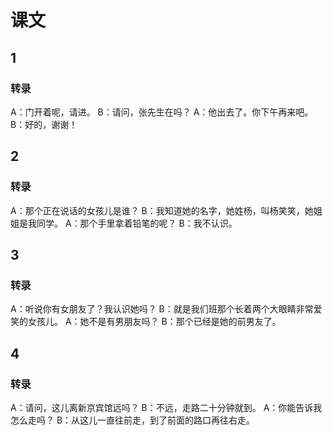 
* 课文
** 1
*** 转录
A：门开着呢，请进。
B：请问，张先生在吗？
A：他出去了。你下午再来吧。
B：好的，谢谢！
** 2
*** 转录
A：那个正在说话的女孩儿是谁？
B：我知道她的名字，她姓杨，叫杨笑笑，她姐姐是我同学。
A：那个手里拿着铅笔的呢？
B：我不认识。
** 3
*** 转录
A：听说你有女朋友了？我认识她吗？
B：就是我们班那个长着两个大眼睛非常爱笑的女孩儿。
A：她不是有男朋友吗？
B：那个已经是她的前男友了。
** 4
*** 转录
A：请问，这儿离新京宾馆远吗？
B：不远，走路二十分钟就到。
A：你能告诉我怎么走吗？
B：从这儿一直往前走，到了前面的路口再往右走。
